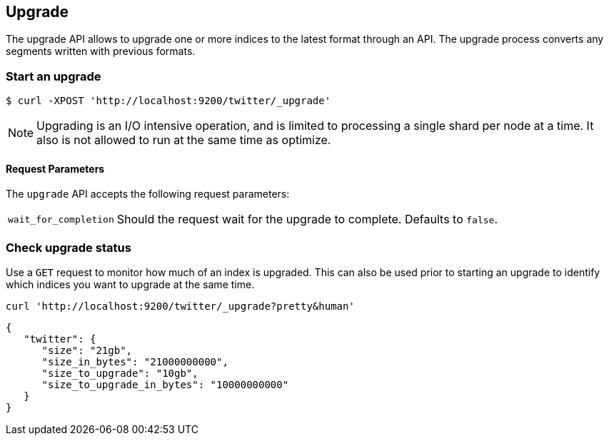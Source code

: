 [[indices-upgrade]]
== Upgrade

The upgrade API allows to upgrade one or more indices to the latest format
through an API. The upgrade process converts any segments written
with previous formats.

[float]
=== Start an upgrade

[source,sh]
--------------------------------------------------
$ curl -XPOST 'http://localhost:9200/twitter/_upgrade'
--------------------------------------------------

NOTE: Upgrading is an I/O intensive operation, and is limited to processing a
single shard per node at a time.  It also is not allowed to run at the same
time as optimize.

[float]
[[upgrade-parameters]]
==== Request Parameters

The `upgrade` API accepts the following request parameters:

[horizontal]
`wait_for_completion`:: Should the request wait for the upgrade to complete. Defaults
to `false`.

[float]
=== Check upgrade status

Use a `GET` request to monitor how much of an index is upgraded.  This
can also be used prior to starting an upgrade to identify which indices
you want to upgrade at the same time.

[source,sh]
--------------------------------------------------
curl 'http://localhost:9200/twitter/_upgrade?pretty&human'
--------------------------------------------------

[source,js]
--------------------------------------------------
{
   "twitter": {
      "size": "21gb",
      "size_in_bytes": "21000000000",
      "size_to_upgrade": "10gb",
      "size_to_upgrade_in_bytes": "10000000000"
   }
}
--------------------------------------------------
